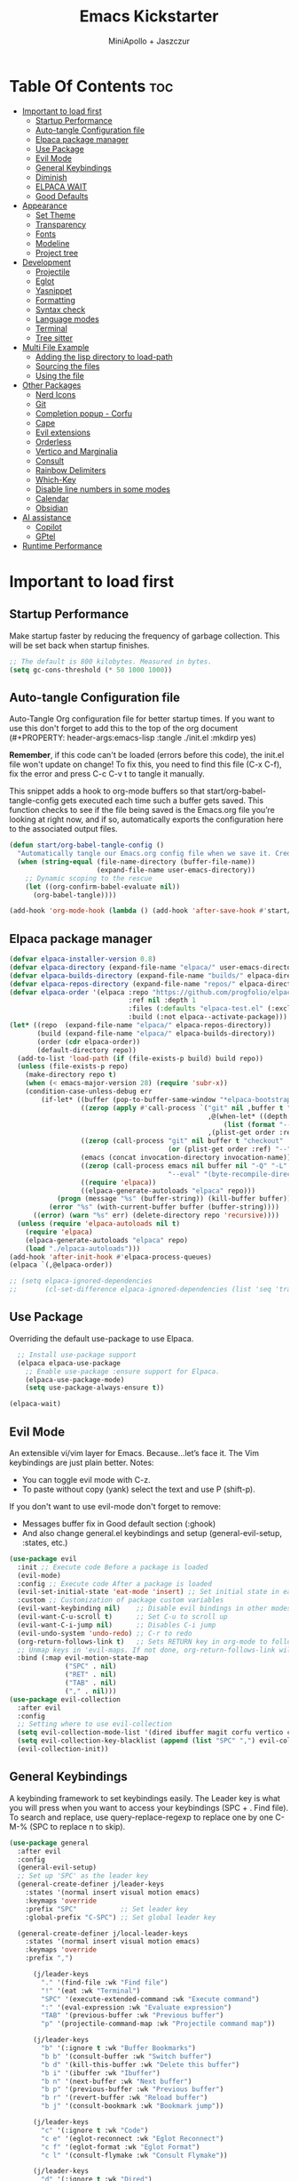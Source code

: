 #+Title: Emacs Kickstarter
#+Author: MiniApollo + Jaszczur
#+Description: A starting point for Gnu Emacs with good defaults and packages that most people may want to use.
#+Startup: show4levels
#+Options: toc:3

* Table Of Contents :toc:
- [[#important-to-load-first][Important to load first]]
  - [[#startup-performance][Startup Performance]]
  - [[#auto-tangle-configuration-file][Auto-tangle Configuration file]]
  - [[#elpaca-package-manager][Elpaca package manager]]
  - [[#use-package][Use Package]]
  - [[#evil-mode][Evil Mode]]
  - [[#general-keybindings][General Keybindings]]
  - [[#diminish][Diminish]]
  - [[#elpaca-wait][ELPACA WAIT]]
  - [[#good-defaults][Good Defaults]]
- [[#appearance][Appearance]]
  - [[#set-theme][Set Theme]]
  - [[#transparency][Transparency]]
  - [[#fonts][Fonts]]
  - [[#modeline][Modeline]]
  - [[#project-tree][Project tree]]
- [[#development][Development]]
  - [[#projectile][Projectile]]
  - [[#eglot][Eglot]]
  - [[#yasnippet][Yasnippet]]
  - [[#formatting][Formatting]]
  - [[#syntax-check][Syntax check]]
  - [[#language-modes][Language modes]]
  - [[#terminal][Terminal]]
  - [[#tree-sitter][Tree sitter]]
- [[#multi-file-example][Multi File Example]]
  - [[#adding-the-lisp-directory-to-load-path][Adding the lisp directory to load-path]]
  - [[#sourcing-the-files][Sourcing the files]]
  - [[#using-the-file][Using the file]]
- [[#other-packages][Other Packages]]
  - [[#nerd-icons][Nerd Icons]]
  - [[#git][Git]]
  - [[#completion-popup---corfu][Completion popup - Corfu]]
  - [[#cape][Cape]]
  - [[#evil-extensions][Evil extensions]]
  - [[#orderless][Orderless]]
  - [[#vertico-and-marginalia][Vertico and Marginalia]]
  - [[#consult][Consult]]
  - [[#rainbow-delimiters][Rainbow Delimiters]]
  - [[#which-key][Which-Key]]
  - [[#disable-line-numbers-in-some-modes][Disable line numbers in some modes]]
  - [[#calendar][Calendar]]
  - [[#obsidian][Obsidian]]
- [[#ai-assistance][AI assistance]]
  - [[#copilot][Copilot]]
  - [[#gptel][GPtel]]
- [[#runtime-performance][Runtime Performance]]

* Important to load first
** Startup Performance
Make startup faster by reducing the frequency of garbage collection. This will be set back when startup finishes.
#+begin_src emacs-lisp
    ;; The default is 800 kilobytes. Measured in bytes.
    (setq gc-cons-threshold (* 50 1000 1000))
#+end_src

** Auto-tangle Configuration file
Auto-Tangle Org configuration file for better startup times.
If you want to use this don't forget to add this to the top of the org document (#+PROPERTY: header-args:emacs-lisp :tangle ./init.el :mkdirp yes)

*Remember*, if this code can't be loaded (errors before this code), the init.el file won't update on change!
To fix this, you need to find this file (C-x C-f), fix the error and press C-c C-v t to tangle it manually.

This snippet adds a hook to org-mode buffers so that start/org-babel-tangle-config gets executed each time such a buffer gets saved.
This function checks to see if the file being saved is the Emacs.org file you’re looking at right now, and if so,
automatically exports the configuration here to the associated output files.
#+begin_src emacs-lisp
    (defun start/org-babel-tangle-config ()
      "Automatically tangle our Emacs.org config file when we save it. Credit to Emacs From Scratch for this one!"
      (when (string-equal (file-name-directory (buffer-file-name))
                          (expand-file-name user-emacs-directory))
        ;; Dynamic scoping to the rescue
        (let ((org-confirm-babel-evaluate nil))
          (org-babel-tangle))))

    (add-hook 'org-mode-hook (lambda () (add-hook 'after-save-hook #'start/org-babel-tangle-config)))
#+end_src
** Elpaca package manager

#+begin_src emacs-lisp
(defvar elpaca-installer-version 0.8)
(defvar elpaca-directory (expand-file-name "elpaca/" user-emacs-directory))
(defvar elpaca-builds-directory (expand-file-name "builds/" elpaca-directory))
(defvar elpaca-repos-directory (expand-file-name "repos/" elpaca-directory))
(defvar elpaca-order '(elpaca :repo "https://github.com/progfolio/elpaca.git"
                              :ref nil :depth 1
                              :files (:defaults "elpaca-test.el" (:exclude "extensions"))
                              :build (:not elpaca--activate-package)))
(let* ((repo  (expand-file-name "elpaca/" elpaca-repos-directory))
       (build (expand-file-name "elpaca/" elpaca-builds-directory))
       (order (cdr elpaca-order))
       (default-directory repo))
  (add-to-list 'load-path (if (file-exists-p build) build repo))
  (unless (file-exists-p repo)
    (make-directory repo t)
    (when (< emacs-major-version 28) (require 'subr-x))
    (condition-case-unless-debug err
        (if-let* ((buffer (pop-to-buffer-same-window "*elpaca-bootstrap*"))
                  ((zerop (apply #'call-process `("git" nil ,buffer t "clone"
                                                  ,@(when-let* ((depth (plist-get order :depth)))
                                                      (list (format "--depth=%d" depth) "--no-single-branch"))
                                                  ,(plist-get order :repo) ,repo))))
                  ((zerop (call-process "git" nil buffer t "checkout"
                                        (or (plist-get order :ref) "--"))))
                  (emacs (concat invocation-directory invocation-name))
                  ((zerop (call-process emacs nil buffer nil "-Q" "-L" "." "--batch"
                                        "--eval" "(byte-recompile-directory \".\" 0 'force)")))
                  ((require 'elpaca))
                  ((elpaca-generate-autoloads "elpaca" repo)))
            (progn (message "%s" (buffer-string)) (kill-buffer buffer))
          (error "%s" (with-current-buffer buffer (buffer-string))))
      ((error) (warn "%s" err) (delete-directory repo 'recursive))))
  (unless (require 'elpaca-autoloads nil t)
    (require 'elpaca)
    (elpaca-generate-autoloads "elpaca" repo)
    (load "./elpaca-autoloads")))
(add-hook 'after-init-hook #'elpaca-process-queues)
(elpaca `(,@elpaca-order))

;; (setq elpaca-ignored-dependencies 
;;       (cl-set-difference elpaca-ignored-dependencies (list 'seq 'transient)))
#+end_src

** Use Package
  Overriding the default use-package to use Elpaca.

#+begin_src emacs-lisp
      ;; Install use-package support
      (elpaca elpaca-use-package
        ;; Enable use-package :ensure support for Elpaca.
        (elpaca-use-package-mode)
        (setq use-package-always-ensure t))

    (elpaca-wait)
#+end_src

** Evil Mode
An extensible vi/vim layer for Emacs. Because…let’s face it. The Vim keybindings are just plain better.
Notes:
- You can toggle evil mode with C-z.
- To paste without copy (yank) select the text and use P (shift-p).

If you don't want to use evil-mode don't forget to remove:
- Messages buffer fix in Good default section (:ghook)
- And also change general.el keybindings and setup (general-evil-setup, :states, etc.)
#+begin_src emacs-lisp
    (use-package evil
      :init ;; Execute code Before a package is loaded
      (evil-mode)
      :config ;; Execute code After a package is loaded
      (evil-set-initial-state 'eat-mode 'insert) ;; Set initial state in eat terminal to insert mode
      :custom ;; Customization of package custom variables
      (evil-want-keybinding nil)    ;; Disable evil bindings in other modes (It's not consistent and not good)
      (evil-want-C-u-scroll t)      ;; Set C-u to scroll up
      (evil-want-C-i-jump nil)      ;; Disables C-i jump
      (evil-undo-system 'undo-redo) ;; C-r to redo
      (org-return-follows-link t)   ;; Sets RETURN key in org-mode to follow links
      ;; Unmap keys in 'evil-maps. If not done, org-return-follows-link will not work
      :bind (:map evil-motion-state-map
                  ("SPC" . nil)
                  ("RET" . nil)
                  ("TAB" . nil)
                  ("," . nil)))
    (use-package evil-collection
      :after evil
      :config
      ;; Setting where to use evil-collection
      (setq evil-collection-mode-list '(dired ibuffer magit corfu vertico consult))
      (setq evil-collection-key-blacklist (append (list "SPC" ",") evil-collection-key-blacklist))
      (evil-collection-init))
#+end_src

** General Keybindings
A keybinding framework to set keybindings easily.
The Leader key is what you will press when you want to access your keybindings (SPC + . Find file).
To search and replace, use query-replace-regexp to replace one by one C-M-% (SPC to replace n to skip).

#+begin_src emacs-lisp
    (use-package general
      :after evil
      :config
      (general-evil-setup)
      ;; Set up 'SPC' as the leader key
      (general-create-definer j/leader-keys
        :states '(normal insert visual motion emacs)
        :keymaps 'override
        :prefix "SPC"           ;; Set leader key
        :global-prefix "C-SPC") ;; Set global leader key

      (general-create-definer j/local-leader-keys
        :states '(normal insert visual motion emacs)
        :keymaps 'override
        :prefix ",")

          (j/leader-keys
            "." '(find-file :wk "Find file")
            "!" '(eat :wk "Terminal")
            "SPC" '(execute-extended-command :wk "Execute command")
            ":" '(eval-expression :wk "Evaluate expression")
            "TAB" '(previous-buffer :wk "Previous buffer")
            "p" '(projectile-command-map :wk "Projectile command map"))

          (j/leader-keys
            "b" '(:ignore t :wk "Buffer Bookmarks")
            "b b" '(consult-buffer :wk "Switch buffer")
            "b d" '(kill-this-buffer :wk "Delete this buffer")
            "b i" '(ibuffer :wk "Ibuffer")
            "b n" '(next-buffer :wk "Next buffer")
            "b p" '(previous-buffer :wk "Previous buffer")
            "b r" '(revert-buffer :wk "Reload buffer")
            "b j" '(consult-bookmark :wk "Bookmark jump"))

          (j/leader-keys
            "c" '(:ignore t :wk "Code")
            "c e" '(eglot-reconnect :wk "Eglot Reconnect")
            "c f" '(eglot-format :wk "Eglot Format")
            "c l" '(consult-flymake :wk "Consult Flymake"))

          (j/leader-keys
            "d" '(:ignore t :wk "Dired")
            "d v" '(dired :wk "Open dired")
            "d j" '(dired-jump :wk "Dired jump to current"))

          (j/leader-keys
            "e" '(:ignore t :wk "Evaluate")
            "e b" '(eval-buffer :wk "Evaluate elisp in buffer")
            "e b" '(eval-defun :wk "Evaluate elisp defun")
            "e e" '(eval-last-sexp :wk "Evaluate elisp last sexp")
            "e r" '(eval-region :wk "Evaluate elisp in region"))

          (j/leader-keys
            "f" '(:ignore t :wk "Find / File")
            "f s" '(save-buffer :wk "Save file")
            "f c" '((lambda () (interactive) (find-file "~/.config/emacs/config.org")) :wk "Edit emacs config")
            "f r" '(consult-recent-file :wk "Recent files")
            "f f" '(find-file :wk "Find file")
            "f d" '(consult-fd :wk "Fd search for files")
            "f g" '(consult-ripgrep :wk "Ripgrep search in files")
            "f l" '(consult-line :wk "Find line")
            "f i" '(consult-imenu :wk "Imenu buffer locations"))

          (j/leader-keys
            "g" '(:ignore t :wk "Git")
            "g g" '(magit-status :wk "Magit status"))

          (j/leader-keys
            "h" '(:ignore t :wk "Help") ;; To get more help use C-h commands (describe variable, function, etc.)
            "h f" '(describe-function :wk "Describe function")
            "h h" '(eldoc-doc-buffer :wk "Focus on documentation buffer")
            "h v" '(describe-variable :wk "Describe variable")
            "h r" '((lambda () (interactive)
                      (load-file user-init-file))
                    :wk "Reload Emacs config"))

          (j/leader-keys
            "o" '(:ignore t :wk "Open")
            "o c" '(calendar :wk "Calendar"))

          (j/leader-keys
            "r" '(:ignore t :wk "Region")
            "r n" '(narrow-to-region :wk "Narrow to region")
            "r w" '(widen :wk "Widen"))

          (j/leader-keys
            "t" '(:ignore t :wk "Toggle")
            "t t" '(visual-line-mode :wk "Toggle truncated lines (wrap)")
            "t l" '(display-line-numbers-mode :wk "Toggle line numbers"))

          (j/leader-keys 
             "w" '(:ignore t :wk "Quit")
             "w d" '(delete-window :wk "Close window")
             "w n" '(evil-window-down :wk "Select window below")
             "w e" '(evil-window-up :wk "Select window above")
             "w h" '(evil-window-left :wk "Select left window")
             "w i" '(evil-window-right :wk "Select right window"))

          (j/leader-keys 
             "q" '(:ignore t :wk "Window")
             "q q" '((lambda () (interactive) (save-some-buffers t) (kill-emacs)) :wk "Save all and quit")
             "q Q" '(save-buffers-kill-emacs :wk "Save and quit Emacs and Daemon"))
    )
#+end_src

** Diminish
This package implements hiding or abbreviation of the modeline displays (lighters) of minor-modes.
With this package installed, you can add ‘:diminish’ to any use-package block to hide that particular mode in the modeline.
#+begin_src emacs-lisp
    (use-package diminish)
#+end_src

** ELPACA WAIT
#+begin_src emacs-lisp
(elpaca-wait)
#+end_src
** Good Defaults
#+begin_src emacs-lisp
    (use-package emacs
      :ensure nil
      :custom
      (menu-bar-mode nil)         ;; Disable the menu bar
      (scroll-bar-mode nil)       ;; Disable the scroll bar
      (tool-bar-mode nil)         ;; Disable the tool bar
      (inhibit-startup-screen t)  ;; Disable welcome screen

      (delete-selection-mode t)   ;; Select text and delete it by typing.
      (electric-indent-mode nil)  ;; Turn off the weird indenting that Emacs does by default.
      (electric-pair-mode t)      ;; Turns on automatic parens pairing

      (blink-cursor-mode nil)     ;; Don't blink cursor
      (global-auto-revert-mode t) ;; Automatically reload file and show changes if the file has changed

      ;;(dired-kill-when-opening-new-dired-buffer t) ;; Dired don't create new buffer
      (recentf-mode t) ;; Enable recent file mode

      ;;(global-visual-line-mode t)           ;; Enable truncated lines
      (display-line-numbers-type 'relative) ;; Relative line numbers
      (global-display-line-numbers-mode t)  ;; Display line numbers

      (mouse-wheel-progressive-speed nil) ;; Disable progressive speed when scrolling
      (scroll-conservatively 10) ;; Smooth scrolling
      (scroll-margin 8)

      (tab-width 4)

      (make-backup-files nil) ;; Stop creating ~ backup files
      (auto-save-default nil) ;; Stop creating # auto save files
      :hook
      (prog-mode . (lambda () (hs-minor-mode t))) ;; Enable folding hide/show globally
      :config
      ;; Move customization variables to a separate file and load it, avoid filling up init.el with unnecessary variables
      (setq custom-file (locate-user-emacs-file "custom-vars.el"))
      (load custom-file 'noerror 'nomessage)
      :bind (
             ([escape] . keyboard-escape-quit) ;; Makes Escape quit prompts (Minibuffer Escape)
             )
      ;; Fix general.el leader key not working instantly in messages buffer with evil mode
      :ghook ('after-init-hook
          (lambda (&rest _)
            (when-let ((messages-buffer (get-buffer "*Messages*")))
              (with-current-buffer messages-buffer
                (evil-normalize-keymaps))))
          nil nil t)
      )
#+end_src

* Appearance
** Set Theme
Set catppuccin theme, if you want some themes try out doom-themes.
Use consult-theme to easily try out themes (*Epilepsy* Warning).
#+begin_src emacs-lisp
        (use-package catppuccin-theme
          :config
          (setq catppuccin-flavor 'macchiato) ;; or 'latte, 'macchiato, or 'mocha
          (load-theme 'catppuccin :no-confirm) ;; We need to add :no-confirm to trust this package

          (defun j/toggle-dark-mode ()
            (interactive)
            (setq catppuccin-flavor (if (eq catppuccin-flavor 'latte) 'macchiato 'latte))
            (catppuccin-reload))

                  (j/leader-keys
                    "t d" '(j/toggle-dark-mode :wk "Toggle dark mode"))

    )
#+end_src

** Transparency
With Emacs version 29, true transparency has been added.
#+begin_src emacs-lisp
    (add-to-list 'default-frame-alist '(alpha-background . 90)) ;; For all new frames henceforth
#+end_src

** Fonts
*** Setting fonts
#+begin_src emacs-lisp

    (set-face-attribute 'default nil
      :font "Iosevka Nerd Font"
      :height 160
      :weight 'medium)
    (set-face-attribute 'variable-pitch nil
      :font "Overpass"
      :height 160
      :weight 'medium)
    (set-face-attribute 'fixed-pitch nil
      :font "Iosevka Nerd Font"
      :height 160
      :weight 'medium)
        ;; This sets the default font on all graphical frames created after restarting Emacs.
        ;; Does the same thing as 'set-face-attribute default' above, but emacsclient fonts
        ;; are not right unless I also add this method of setting the default font.

        ;;(add-to-list 'default-frame-alist '(font . "Iosevka Nerd Font")) ;; Set your favorite font
        (setq-default line-spacing 0.12)
#+end_src

*** Zooming In/Out
You can use the bindings C-+ C-- for zooming in/out. You can also use CTRL plus the mouse wheel for zooming in/out.
#+begin_src emacs-lisp
    (use-package emacs
      :ensure nil
      :bind
      ("C-+" . text-scale-increase)
      ("C--" . text-scale-decrease)
      ("<C-wheel-up>" . text-scale-increase)
      ("<C-wheel-down>" . text-scale-decrease))
#+end_src

** Modeline
Replace the default modeline with a prettier more useful.
#+begin_src emacs-lisp
    (use-package doom-modeline
      :init (doom-modeline-mode 1)
      :custom
      (doom-modeline-height 25)     ;; Sets modeline height
      (doom-modeline-bar-width 5)   ;; Sets right bar width
      (doom-modeline-persp-name t)  ;; Adds perspective name to modeline
      (doom-modeline-persp-icon t)) ;; Adds folder icon next to persp name
#+end_src

** Project tree
#+begin_src emacs-lisp
    (use-package treemacs
      :general
      (j/leader-keys :states 'normal
        "o p" '(treemacs :wk "Toggle project tree")))
    (use-package treemacs-projectile 
      :after treemacs)
    (use-package treemacs-evil
      :after treemacs evil)
    (use-package treemacs-nerd-icons
      :after treemacs
      :config (treemacs-load-theme "nerd-icons"))
#+end_src
* Development
** Projectile
Project interaction library for Emacs.
#+begin_src emacs-lisp
    (use-package projectile
      :init
      (projectile-mode)
      :custom
      (projectile-run-use-comint-mode t) ;; Interactive run dialog when running projects inside emacs (like giving input)
      (projectile-switch-project-action #'projectile-dired) ;; Open dired when switching to a project
      (projectile-project-search-path '("~/projects/" ("~/.config" . 1)))) ;; . 1 means only search the first subdirectory level for projects
    ;; Use Bookmarks for smaller, not standard projects
#+end_src

** Eglot
Language Server Protocol Support for Emacs. The built-in is now Eglot (with emacs 29).

Eglot is fast and minimal, but requires manual setup for LSP servers (downloading).
For more [[https://www.gnu.org/software/emacs/manual/html_mono/eglot.html][information how to use.]] One alternative to Eglot is Lsp-mode, check out the [[https://github.com/MiniApollo/kickstart.emacs/wiki][project wiki]] page for more information.

Eglot is easy to set up, but the only difficult part is downloading and setting up the lsp servers.
After that just add a hook with eglot-ensure to automatically start eglot for a given file type. And you are done.

As an example to use C, C++ you need to install clangd(or ccls) and uncomment the following lines. Now the language server will start automatically when opening any c,c++ file.

A harder example is Lua. Download the lua-language-server from their git repository, make the lua-language-server file executable at lua-language-server/bin.
Uncomment the following lines and change the path to the language server executable. Now the language server will work.
Or add the lua-language-server executable to your path.

If you can use a package manager just install the lsp server and add a hook.
Use visual block to uncomment easily in Org documents (C-v).
#+begin_src emacs-lisp
    (use-package eglot
      :ensure nil ;; Don't install eglot because it's now built-in
      ;; Autostart lsp servers for a given mode
      ;; MOVED to configuration of *-mode packages
      ;; :hook ((c-mode
      ;;         c++-mode
      ;;         lua-mode
      ;;         nushell-mode
      ;;         nix-mode
      ;;         rust-mode
      ;;         typescript-mode
      ;;         web-mode)
      ;;        . eglot-ensure)
      :custom
      ;; Good default
      (eglot-events-buffer-size 0) ;; No event buffers (Lsp server logs)
      (eglot-autoshutdown t)	   ;; Shutdown unused servers.
      (eglot-report-progress nil) ;; Disable lsp server logs (Don't show lsp messages at the bottom, java)
      ;; Manual lsp servers
      :config
      (defun j/eglot-add-modes-for-server (modes server-cmd)
        (setq eglot-server-programs 
              (seq-map (lambda (entry)
                         (if (and (listp (cdr entry)) ;; Ensure the value is a list
                                  (string-equal (car (cdr entry)) ;; Match the first element of the value
                                                server-cmd))
                             (cons (append (car entry) modes) (cdr entry)) ;; Add `web-mode` to the key
                           entry)) ;; else return entry
                       eglot-server-programs)))
      ;;; Apparently these are already configured in Emacs 29.4. Let's leave these as documentation for future use.
      ;; (add-to-list 'eglot-server-programs '(nushell-mode . ("nu" "--lsp")))
      ;; (add-to-list 'eglot-server-programs '(nix-mode . ("nixd")))
      (j/eglot-add-modes-for-server '(web-mode) "typescript-language-server"))
#+end_src

** Yasnippet
A template system for Emacs. And yasnippet-snippets is a snippet collection package.
To use it write out the full keyword (or use autocompletion) and press Tab.
#+begin_src emacs-lisp
    (use-package yasnippet-snippets
      :hook (prog-mode . yas-minor-mode))
#+end_src

** Formatting
#+begin_src emacs-lisp
    (use-package apheleia
     :config 
     (apheleia-global-mode +1))
#+end_src
** Syntax check
#+begin_src emacs-lisp
(use-package flycheck
  :ensure t
  :defer t
  :diminish
  :init (global-flycheck-mode))
#+end_src
** Language modes
It's not required for every language like C,C++,C#,Java,Javascript etc. to install language mode packages,
but for more specific languages it is necessary for syntax highlighting.
If you want to use TreeSitter, check out this [[https://www.masteringemacs.org/article/how-to-get-started-tree-sitter][website]] or try out [[https://github.com/renzmann/treesit-auto][Treesit-auto]].
Currently it's tedious to use Treesitter, because emacs has not yet fully migrated to it.
*** Lisps
**** Lispy & Lispyville
#+begin_src emacs-lisp
            (use-package lispy 
              :hook ((lisp-mode . lispy-mode)
                 (emacs-lisp-mode . lispy-mode)
                 (ielm-mode . lispy-mode)
                 (scheme-mode . lispy-mode)
                 (racket-mode . lispy-mode)
                 (hy-mode . lispy-mode)
                 (lfe-mode . lispy-mode)
                 (dune-mode . lispy-mode)
                 (clojure-mode . lispy-mode)
                 (fennel-mode . lispy-mode)))

            (use-package lispyville
              :after lispy
              :hook
              (lispy-mode . (lambda () (lispyville-mode)))
              :config
              (lispyville-set-key-theme
               '((operators normal)
                  c-w
                  (prettify insert)
                  (atom-movement t)
                  slurp/barf-lispy
                  additional
                  additional-insert)))
#+end_src
**** Clojure
#+begin_src emacs-lisp
    (use-package clojure-mode 
      :mode (("\\.clj\\'" . clojure-mode)
             ("\\.cljs\\'" . clojure-mode) 
             ("\\.cljs\\'" . clojure-mode)
             ("\\.cljs\\'" . clojure-mode)
             ("\\.edn\\'" . clojure-mode)))

    (use-package cider
      :after clojure-mode
      :hook (clojure-mode . cider-mode)
      :config
      (setq cider-save-file-on-load t)
      (j/local-leader-keys :states 'normal :keymaps 'clojure-mode-map
        "c" '(:ignore t :wk "Connect")
        "c j" '(cider-jack-in :wk "Cider jack in")
        "c c" '(cider-connect :wk "Cider connect")
        "e" '(:ignore t :wk "Evaluate")
        "e b" '(cider-eval-buffer :wk "Evaluate Clojure in buffer")
        "e d" '(cider-eval-defun-at-point :wk "Evaluate Clojure defun")
        "e e" '(cider-eval-last-sexp :wk "Evaluate Clojure last sexp")
        "e r" '(cider-eval-region :wk "Evaluate Clojure in region")))
#+end_src
**** Common Lisp
#+begin_src emacs-lisp
    (use-package sly
       :hook (lisp-mode . sly-editing-mode)
       :config
       (setq inferior-lisp-program "sbcl")
       :general
       (j/local-leader-keys 'normal lisp-mode-map
         "e" '(:ignore t :wk "Evaluate")
         "e b" '(sly-eval-buffer :wk "Evaluate elisp in buffer")
         "e d" '(sly-eval-defun :wk "Evaluate elisp defun")
         "e e" '(sly-eval-last-expression :wk "Evaluate elisp last sexp")
          ))

#+end_src
**** Emacs Lisp
#+begin_src emacs-lisp
    (use-package emacs
      :ensure nil
      :general 
      (j/local-leader-keys :states 'normal :keymaps 'emacs-lisp-mode-map
        "e" '(:ignore t :wk "Evaluate")
        "e b" '(eval-buffer :wk "Evaluate elisp in buffer")
        "e d" '(eval-defun :wk "Evaluate elisp defun")
        "e e" '(eval-last-sexp :wk "Evaluate elisp last sexp")
        "e r" '(eval-region :wk "Evaluate elisp in region")))

#+end_src

*** Lua
#+begin_src emacs-lisp
    (use-package lua-mode
      :mode "\\.lua\\'"
      :hook (lua-mode . eglot-ensure)) 
#+end_src

*** Markdown
#+begin_src emacs-lisp
    (use-package markdown-mode
      :mode ("README\\.md\\'" . gfm-mode))
#+end_src
*** Nix
#+begin_src emacs-lisp
(use-package nix-mode
  :mode "\\.nix\\'"
  :hook (nix-mode . eglot-ensure))
#+end_src
*** Nushell
#+begin_src emacs-lisp
    (use-package nushell-mode
      :ensure (:host github :repo "mrkkrp/nushell-mode")
      :hook (nushell-mode . eglot-ensure)
      :mode "\\.nu\\'")
#+end_src

*** Org
Org mode is one of the things that emacs is loved for.
Once you've used it for a bit, you'll understand why people love it. Even reading about it can be inspiring!
For example, this document is effectively the source code and descriptions bound into the one document,
much like the literate programming ideas that Donald Knuth made famous.
#+begin_src emacs-lisp
    (use-package org
      :ensure nil
      :custom
      (org-edit-src-content-indentation 4) ;; Set src block automatic indent to 4 instead of 2.

      :hook
      (org-mode . org-indent-mode) ;; Indent text
      ;; The following prevents <> from auto-pairing when electric-pair-mode is on.
      ;; Otherwise, org-tempo is broken when you try to <s TAB...
      (org-mode . (lambda ()
                    (setq-local electric-pair-inhibit-predicate
                                `(lambda (c)
                                   (if (char-equal c ?<) t (,electric-pair-inhibit-predicate c))))))
      :general
      (j/local-leader-keys 'normal org-mode-map
        "i" '(:ignore t :wk "Insert")
        "i b" '(org-insert-structure-template :wk "Insert block")
        "i l" '(org-insert-link :wk "Insert link"))
      )
#+end_src

**** Table of Contents
#+begin_src emacs-lisp
    (use-package toc-org
      :commands toc-org-enable
      :hook (org-mode . toc-org-mode))
#+end_src

**** Org Superstar
Prettify headings and plain lists in Org mode. Modern version of org-bullets.
#+begin_src emacs-lisp
    (use-package org-superstar
      :after org
      :hook (org-mode . org-superstar-mode))
#+end_src

**** Source Code Block Tag Expansion
Org-tempo is not a separate package but a module within org that can be enabled.
Org-tempo allows for '<s' followed by TAB to expand to a begin_src tag.
#+begin_src emacs-lisp
    (use-package org-tempo
      :ensure nil
      :after org)
#+end_src

*** Rust
#+begin_src emacs-lisp
    (use-package rust-mode
      :mode "\\.rs\\'"
      :hook (typescript-mode . eglot-ensure)
      :config
      (setq rust-format-on-save t))
    (use-package flycheck-rust
      :after rust-mode
      :hook (flycheck-mode . #'flycheck-rust-setup))
#+end_src
*** Typescript
#+begin_src emacs-lisp
    (use-package typescript-mode
      :mode "\\.ts\\'" ;; Automatically activate for .ts files
      :hook ((typescript-mode . eglot-ensure)
             (typescript-mode . flycheck-mode)) ;; Just in case I disable global-flycheck-mode
      :config
      (setq typescript-indent-level 2)) ;; Set indentation level (adjust as needed)
#+end_src
*** Web
#+begin_src emacs-lisp
    (use-package web-mode
      :ensure t
      :mode "\\.tsx\\'" 
      :hook ((web-mode . eglot-ensure)
             (web-mode . flycheck-mode))
      :config
      (setq web-mode-content-types-alist '(("jsx" . "\\.tsx\\'"))
            web-mode-markup-indent-offset 2
            web-mode-code-indent-offset 2))
#+end_src
** Terminal
*** Eat
Eat(Emulate A Terminal) is a terminal emulator within Emacs.
It's more portable and less overhead for users over like vterm or eshell.
We setup eat with eshell, if you want to use bash, zsh etc., check out their git [[https://codeberg.org/akib/emacs-eat][repository]] how to do it.
#+begin_src emacs-lisp
    (use-package eat
      :hook ('eshell-load-hook #'eat-eshell-mode))
#+end_src

** Tree sitter
#+begin_src emacs-lisp
    (use-package treesit
      :ensure nil)
    (use-package treesit-auto
      :after treesit
      :config
      (global-treesit-auto-mode))
#+end_src
* Multi File Example
** Adding the lisp directory to load-path
Adds the lisp directory to emacs's load path to search for elisp files.
This is necessary, because emacs does not search the entire user-emacs-directory.
The directory name can be anything, just add it to the load-path.
#+begin_src emacs-lisp
    ;; (add-to-list 'load-path (expand-file-name "lisp" user-emacs-directory))
#+end_src

** Sourcing the files
To use the elisp files we need to load it.
Notes:
- Don't forget the file and the provide name needs to be the same.
- When naming elisp files, functions, it is recommended to use a group name (e.g init-, start- or any custom name), so it does not get mixed up with other names, functions.
#+begin_src emacs-lisp
    ;; (require 'start-multiFileExample)
#+end_src

** Using the file
And now we can use everything from that file.
#+begin_src emacs-lisp
    ;; (start/hello)
#+end_src

* Other Packages
All the package setups that don't need much tweaking.
** Nerd Icons
For icons and more helpful UI.
This is an icon set that can be used with dired, ibuffer and other Emacs programs.

Don't forget to use nerd-icons-install-fonts.

We use Nerd icons because it has more, better icons and all-the-icons only supports GUI.
While nerd-icons supports both GUI and TUI.
#+begin_src emacs-lisp
    (use-package nerd-icons
      :if (display-graphic-p))

    (use-package nerd-icons-dired
      :hook (dired-mode . (lambda () (nerd-icons-dired-mode t))))

    (use-package nerd-icons-ibuffer
      :hook (ibuffer-mode . nerd-icons-ibuffer-mode))
#+end_src

** Git
*** Magit
Complete text-based user interface to Git.
#+begin_src emacs-lisp
    (use-package magit
      :commands magit-status)
#+end_src

*** Diff-hl
Highlights uncommitted changes on the left side of the window (area also known as the "gutter"), allows you to jump between and revert them selectively.
#+begin_src emacs-lisp
    (use-package diff-hl
      :hook ((dired-mode         . diff-hl-dired-mode-unless-remote)
             (magit-pre-refresh  . diff-hl-magit-pre-refresh)
             (magit-post-refresh . diff-hl-magit-post-refresh))
      :init (global-diff-hl-mode))
#+end_src

** Completion popup - Corfu
Enhances in-buffer completion with a small completion popup.
Corfu is a small package, which relies on the Emacs completion facilities and concentrates on providing a polished completion.
For more configuration options check out their [[https://github.com/minad/corfu][git repository]].
Notes:
- To enter Orderless field separator, use M-SPC.
#+begin_src emacs-lisp
    (use-package corfu
      ;; Optional customizations
      :custom
      (corfu-cycle t)                ;; Enable cycling for `corfu-next/previous'
      (corfu-auto t)                 ;; Enable auto completion
      (corfu-auto-prefix 2)          ;; Minimum length of prefix for auto completion.
      (corfu-popupinfo-mode t)       ;; Enable popup information
      (corfu-popupinfo-delay 0.5)    ;; Lower popupinfo delay to 0.5 seconds from 2 seconds
      (corfu-separator ?\s)          ;; Orderless field separator, Use M-SPC to enter separator
      ;; (corfu-quit-at-boundary nil)   ;; Never quit at completion boundary
      ;; (corfu-quit-no-match nil)      ;; Never quit, even if there is no match
      ;; (corfu-preview-current nil)    ;; Disable current candidate preview
      ;; (corfu-preselect 'prompt)      ;; Preselect the prompt
      ;; (corfu-on-exact-match nil)     ;; Configure handling of exact matches
      ;; (corfu-scroll-margin 5)        ;; Use scroll margin
      (completion-ignore-case t)
      ;; Enable indentation+completion using the TAB key.
      ;; `completion-at-point' is often bound to M-TAB.
      (tab-always-indent 'complete)
      (corfu-preview-current nil) ;; Don't insert completion without confirmation
      ;; Recommended: Enable Corfu globally.  This is recommended since Dabbrev can
      ;; be used globally (M-/).  See also the customization variable
      ;; `global-corfu-modes' to exclude certain modes.
      :init
      (global-corfu-mode))

    (use-package nerd-icons-corfu
      :after corfu
      :init (add-to-list 'corfu-margin-formatters #'nerd-icons-corfu-formatter))
#+end_src

** Cape
Provides Completion At Point Extensions which can be used in combination with Corfu, Company or the default completion UI.
Notes:
- The functions that are added later will be the first in the completion list.
- Take care when adding Capfs (Completion-at-point-functions) to the list since each of the Capfs adds a small runtime cost.
Read the [[https://github.com/minad/cape#configuration][configuration section]] in Cape's readme for more information.
#+begin_src emacs-lisp
    (use-package cape
      :after corfu
      :init
      ;; Add to the global default value of `completion-at-point-functions' which is
      ;; used by `completion-at-point'.  The order of the functions matters, the
      ;; first function returning a result wins.  Note that the list of buffer-local
      ;; completion functions takes precedence over the global list.
      ;; The functions that are added later will be the first in the list

      (add-to-list 'completion-at-point-functions #'cape-dabbrev) ;; Complete word from current buffers
      (add-to-list 'completion-at-point-functions #'cape-dict) ;; Dictionary completion
      (add-to-list 'completion-at-point-functions #'cape-file) ;; Path completion
      (add-to-list 'completion-at-point-functions #'cape-elisp-block) ;; Complete elisp in Org or Markdown mode
      (add-to-list 'completion-at-point-functions #'cape-keyword) ;; Keyword/Snipet completion

      ;;(add-to-list 'completion-at-point-functions #'cape-abbrev) ;; Complete abbreviation
      ;;(add-to-list 'completion-at-point-functions #'cape-history) ;; Complete from Eshell, Comint or minibuffer history
      ;;(add-to-list 'completion-at-point-functions #'cape-line) ;; Complete entire line from current buffer
      ;;(add-to-list 'completion-at-point-functions #'cape-elisp-symbol) ;; Complete Elisp symbol
      ;;(add-to-list 'completion-at-point-functions #'cape-tex) ;; Complete Unicode char from TeX command, e.g. \hbar
      ;;(add-to-list 'completion-at-point-functions #'cape-sgml) ;; Complete Unicode char from SGML entity, e.g., &alpha
      ;;(add-to-list 'completion-at-point-functions #'cape-rfc1345) ;; Complete Unicode char using RFC 1345 mnemonics
      )
#+end_src

** Evil extensions
*** Commenting
Use Nerd Commenter to efficiently comment/uncomment lines of code.

#+begin_src emacs-lisp
    (use-package evil-nerd-commenter
      :after evil
      :general (:states 'normal :keymaps 'override "g c" #'evilnc-comment-operator))
#+end_src
*** Snipe
#+begin_src emacs-lisp
    (use-package evil-snipe
      :defer t
      :after evil
      ;; :commands evil-snipe-local-mode evil-snipe-override-local-mode
      ;; :hook (doom-first-input . evil-snipe-override-mode)
      ;; :hook (doom-first-input . evil-snipe-mode)
      :init
      (setq evil-snipe-smart-case t
            evil-snipe-scope 'line
            evil-snipe-repeat-scope 'visible
            evil-snipe-char-fold t)
      :config
      (evil-snipe-mode +1)
      (evil-snipe-override-mode +1))
#+end_src
*** Surround
#+begin_src emacs-lisp
    (use-package evil-surround
      :after evil
      :defer t
      ;; :commands (global-evil-surround-mode
      ;;            evil-surround-edit
      ;;            evil-Surround-edit
      ;;            evil-surround-region)
      :config (global-evil-surround-mode 1))
#+end_src
*** Colemak adjustments

#+begin_src emacs-lisp
    (use-package evil-colemak-basics
      :after evil
      :init
      (setq evil-colemak-basics-rotate-t-f-j t
            evil-escape-key-sequence "vk")
      :config
      (global-evil-colemak-basics-mode))
#+end_src

** Orderless
Completion style that divides the pattern into space-separated components, and matches candidates that match all of the components in any order.
Recomended for packages like vertico, corfu.
#+begin_src emacs-lisp
    (use-package orderless
      :custom
      (completion-styles '(orderless basic))
      (completion-category-overrides '((file (styles basic partial-completion)))))
#+end_src

** Vertico and Marginalia
- Vertico: Provides a performant and minimalistic vertical completion UI based on the default completion system.
- Savehist: Saves completion history.
- Marginalia: Adds extra metadata for completions in the margins (like descriptions).
- Nerd-icons-completion: Adds icons to completion candidates using the built in completion metadata functions.

We use this packages, because they use emacs native functions. Unlike Ivy or Helm.
One alternative is ivy and counsel, check out the [[https://github.com/MiniApollo/kickstart.emacs/wiki][project wiki]] for more inforomation.
#+begin_src emacs-lisp
    (use-package vertico
      :init
      (vertico-mode))

    (savehist-mode) ;; Enables save history mode

    (use-package marginalia
      :after vertico
      :init
      (marginalia-mode))

    (use-package nerd-icons-completion
      :after marginalia
      :config
      (nerd-icons-completion-mode)
      :hook
      ('marginalia-mode-hook . 'nerd-icons-completion-marginalia-setup))
#+end_src

** Consult
Provides search and navigation commands based on the Emacs completion function.
Check out their [[https://github.com/minad/consult][git repository]] for more awesome functions.
#+begin_src emacs-lisp
    (use-package consult
      ;; Enable automatic preview at point in the *Completions* buffer. This is
      ;; relevant when you use the default completion UI.
      :hook (completion-list-mode . consult-preview-at-point-mode)
      :init
      ;; Optionally configure the register formatting. This improves the register
      ;; preview for `consult-register', `consult-register-load',
      ;; `consult-register-store' and the Emacs built-ins.
      (setq register-preview-delay 0.5
            register-preview-function #'consult-register-format)

      ;; Optionally tweak the register preview window.
      ;; This adds thin lines, sorting and hides the mode line of the window.
      (advice-add #'register-preview :override #'consult-register-window)

      ;; Use Consult to select xref locations with preview
      (setq xref-show-xrefs-function #'consult-xref
            xref-show-definitions-function #'consult-xref)
      :config
      ;; Optionally configure preview. The default value
      ;; is 'any, such that any key triggers the preview.
      ;; (setq consult-preview-key 'any)
      ;; (setq consult-preview-key "M-.")
      ;; (setq consult-preview-key '("S-<down>" "S-<up>"))

      ;; For some commands and buffer sources it is useful to configure the
      ;; :preview-key on a per-command basis using the `consult-customize' macro.
      ;; (consult-customize
      ;; consult-theme :preview-key '(:debounce 0.2 any)
      ;; consult-ripgrep consult-git-grep consult-grep
      ;; consult-bookmark consult-recent-file consult-xref
      ;; consult--source-bookmark consult--source-file-register
      ;; consult--source-recent-file consult--source-project-recent-file
      ;; :preview-key "M-."
      ;; :preview-key '(:debounce 0.4 any))

      ;; By default `consult-project-function' uses `project-root' from project.el.
      ;; Optionally configure a different project root function.
       ;;;; 1. project.el (the default)
      ;; (setq consult-project-function #'consult--default-project--function)
       ;;;; 2. vc.el (vc-root-dir)
      ;; (setq consult-project-function (lambda (_) (vc-root-dir)))
       ;;;; 3. locate-dominating-file
      ;; (setq consult-project-function (lambda (_) (locate-dominating-file "." ".git")))
       ;;;; 4. projectile.el (projectile-project-root)
      (autoload 'projectile-project-root "projectile")
      (setq consult-project-function (lambda (_) (projectile-project-root)))
       ;;;; 5. No project support
      ;; (setq consult-project-function nil)
      )
#+end_src

** Rainbow Delimiters
Adds colors to brackets.
#+begin_src emacs-lisp
    (use-package rainbow-delimiters
      :hook (prog-mode . rainbow-delimiters-mode))
#+end_src

** Which-Key
Which-key is a helper utility for keychords (which key to press).
#+begin_src emacs-lisp
    (use-package which-key
      :init
      (which-key-mode 1)
      :diminish
      :custom
      (which-key-side-window-location 'bottom)
      (which-key-sort-order #'which-key-key-order-alpha) ;; Same as default, except single characters are sorted alphabetically
      (which-key-sort-uppercase-first nil)
      (which-key-add-column-padding 1) ;; Number of spaces to add to the left of each column
      (which-key-min-display-lines 6)  ;; Increase the minimum lines to display, because the default is only 1
      (which-key-idle-delay 0.8)       ;; Set the time delay (in seconds) for the which-key popup to appear
      (which-key-max-description-length 25)
      (which-key-allow-imprecise-window-fit nil)) ;; Fixes which-key window slipping out in Emacs Daemon
#+end_src
** Disable line numbers in some modes

#+begin_src emacs-lisp
    ;; Define a list of modes where line numbers should be disabled
    (setq display-line-numbers-exempt-modes
          '(minibuffer-mode
            eat-mode
            eshell-mode
            shell-mode
            term-mode
            vterm-mode))

    ;; Disable line numbers in the exempt modes
    (defun display-line-numbers--disable-for-exempt-modes ()
      "Disable line numbers for modes listed in `display-line-numbers-exempt-modes`."
      (when (apply 'derived-mode-p display-line-numbers-exempt-modes)
        (display-line-numbers-mode 0)))

    (add-hook 'after-change-major-mode-hook #'display-line-numbers--disable-for-exempt-modes)
#+end_src

** Calendar
#+begin_src emacs-lisp
(setq calendar-latitude 51.11)
(setq calendar-longitude 17.0325)
(setq calendar-location-name "Wroclaw, Poland")
#+end_src
** Obsidian
#+begin_src lua
    workspaces = {
      {
        name = 'notes',
        path = obsidian_base,
      },
    },
    daily_notes = {
      folder = 'journal',
      template = 'daily.md',
    },
    templates = {
      folder = 'templates',
    },
    notes_subdir = 'inbox',
    new_notes_location = 'notes_subdir',
    preferred_link_style = 'wiki',
    attachments = {
      img_folder = 'attachments',
    },
#+end_src

#+begin_src emacs-lisp
    (use-package obsidian
      :hook
      (markdown-mode . obsidian-mode)
      :general
      (j/leader-keys
        "n" '(:ignore t :wk "Notes")
        "n n" '(obsidian-jump :wk "Go to note")
        "n s" '(obsidian-search :wk "Search")
        "n c" '(obsidian-capture :wk "Capture")
        "n u" '(obsidian-update :wk "Update"))
      (j/local-leader-keys :keymaps 'obsidian-mode-map
        "l" '(:ignore t :wk "Link")
        "l l" '(obsidian-insert-link :wk "Insert")
        "l f" '(obsidian-follow-link-at-point :wk "Follow")
        "l b" '(obsidian-backlink-jump :wk "Backlinks"))
      :config
      (obsidian-specify-path "~/Sync/obsidian")
      ;; (global-obsidian-mode t)
      :custom
      ;; This directory will be used for `obsidian-capture' if set.
      (obsidian-inbox-directory "inbox")
      (obsidian-daily-notes-directory "journal")
      (obsidian-templates-directory "templates")
      (obsidian-daily-note-template "daily.md"))
#+end_src
* AI assistance
** Copilot
#+begin_src emacs-lisp
    (use-package copilot
      :ensure (:host github :repo "copilot-emacs/copilot.el" :files ("*.el"))
      :hook '(prog-mode . copilot-mode)
      :bind (:map copilot-completion-map
                  ("<tab>" . 'copilot-accept-completion)
                  ("TAB" . 'copilot-accept-completion)
                  ("C-<tab>" . 'copilot-accept-completion-by-word)
                  ("C-TAB" . 'copilot-accept-completion-by-word))
      :config
      (add-to-list 'copilot-indentation-alist '(emacs-lisp-mode 2)))
#+end_src
** GPtel
#+begin_src emacs-lisp
    (use-package gptel
      :defer t
      :general
      (j/leader-keys
        "o g" '(gptel :wk "GPTel (LLM)"))
      (j/leader-keys :states '(visual)
        "o g" '(gptel-send :wk "Send to GPTel (LLM)")))
#+end_src
* Runtime Performance
Dial the GC threshold back down so that garbage collection happens more frequently but in less time.
We also increase Read Process Output Max so emacs can read more data.
#+begin_src emacs-lisp
    ;; Make gc pauses faster by decreasing the threshold.
    (setq gc-cons-threshold (* 2 1000 1000))
    ;; Increase the amount of data which Emacs reads from the process
    (setq read-process-output-max (* 1024 1024)) ;; 1mb
#+end_src
